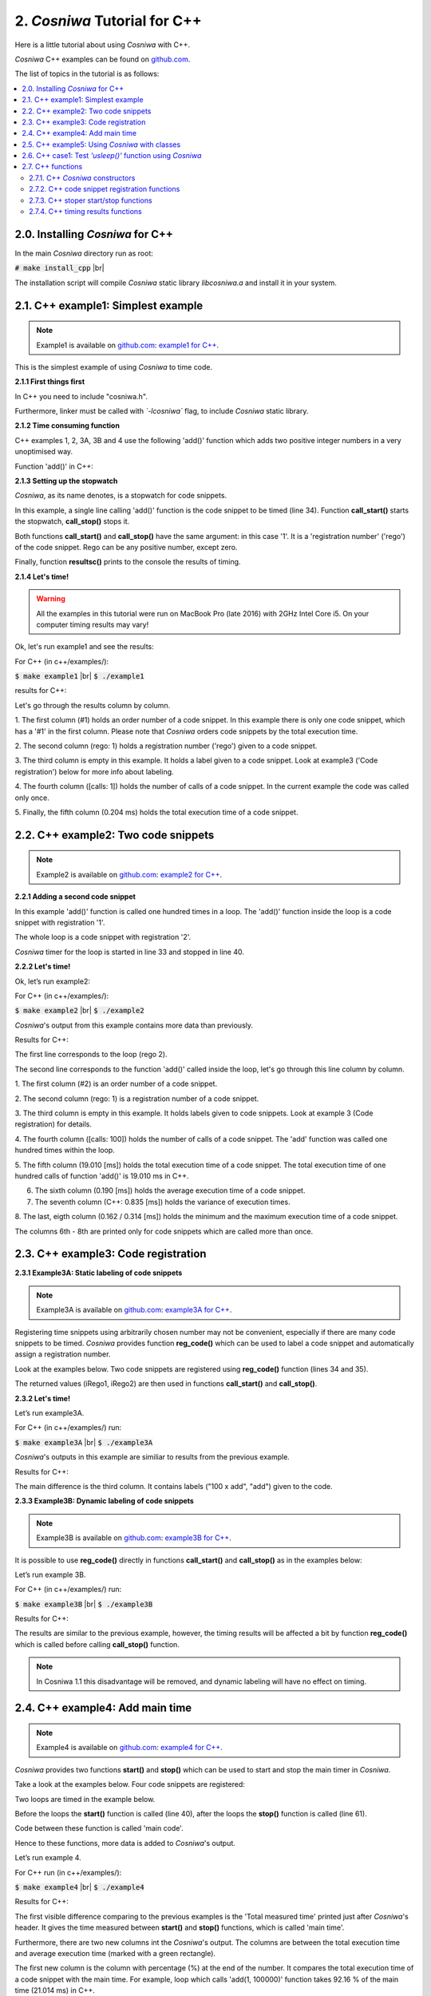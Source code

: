 2. *Cosniwa* Tutorial for C++
===================================

Here is a little tutorial about using *Cosniwa* with C++.

*Cosniwa* C++ examples can be found on
`github.com <https://github.com/jacekpierzchlewski/cosniwa/tree/master/c++/examples>`_.


The list of topics in the tutorial is as follows:

.. contents:: :local:

2.0. Installing *Cosniwa* for C++
++++++++++++++++++++++++++++++++++++++++++
In the main *Cosniwa* directory run as root:

:code:`# make install_cpp`  |br|

The installation script will compile *Cosniwa* static library *libcosniwa.a* and
install it in your system.


2.1. C++ example1: Simplest example
++++++++++++++++++++++++++++++++++++++++++

.. Note::

    Example1 is available on `github.com <https://github.com/jacekpierzchlewski/cosniwa>`_:
    `example1 for C++ <https://github.com/jacekpierzchlewski/cosniwa/tree/master/c++/examples/example1.cpp>`_.

This is the simplest example of using *Cosniwa* to time code.


**2.1.1 First things first**

In C++ you need to include "cosniwa.h".

.. code-block:: cpp
   :emphasize-lines: 1
   :lineno-start:  12

    #include "cosniwa.h"

Furthermore, linker must be called with *`-lcosniwa`* flag, to include
*Cosniwa* static library.

**2.1.2 Time consuming function**

C++ examples 1, 2, 3A, 3B and 4 use the following 'add()' function
which adds two positive integer numbers in a very unoptimised way.

Function 'add()' in C++:

.. code-block:: cpp
   :emphasize-lines: 1
   :lineno-start:  15

    int add(int iA, int iB)
    {
    /*
     *  Add iA + iB in a slow way.
     */
        for(int i=0; i < iB; i++)
        {
            iA = iA + 1;
        }
        return iA;
    }

**2.1.3 Setting up the stopwatch**

*Cosniwa*, as its name denotes, is a stopwatch for code snippets.

In this example, a single line calling 'add()' function is the code
snippet to be timed (line 34).
Function **call_start()** starts the stopwatch,
**call_stop()** stops it.

Both functions **call_start()** and **call_stop()** have the same argument:
in this case '1'.
It is a 'registration number' ('rego') of the code snippet.
Rego can be any positive number, except zero.

Finally, function **resultsc()** prints to the console the results of timing.

.. code-block:: cpp
   :emphasize-lines: 1
   :lineno-start:  28

    int main()
    {
        // Create Cosniwa object
        Cosniwa csw = Cosniwa();

        csw.call_start(1);   // Start code snippet
        add(1, 100000);
        csw.call_stop(1);    // Stop code snippet

        // Print the results
        csw.resultc();
    }

**2.1.4 Let's time!**

.. Warning::

   All the examples in this tutorial were run on MacBook Pro (late 2016)
   with 2GHz Intel Core i5.
   On your computer timing results may vary!

Ok, let's run example1 and see the results:

For C++ (in c++/examples/):

:code:`$ make example1`  |br|
:code:`$ ./example1`

results for C++:

.. image:: images/example1cpp.png

Let's go through the results column by column.

1. The first column (#1) holds an order number of a code snippet.
In this example there is only one code snippet,
which has a '#1' in the first column.
Please note that *Cosniwa* orders code snippets by the total execution time.

2. The second column (rego: 1) holds a registration number ('rego') given to
a code snippet.

3. The third column is empty in this example. It holds a label given to
a code snippet. Look at example3 ('Code registration') below for more info
about labeling.

4. The fourth column ([calls: 1]) holds the number of calls
of a code snippet. In the current example the code was called only once.

5. Finally, the fifth column (0.204 ms) holds
the total execution time of a code snippet.

2.2. C++ example2: Two code snippets
+++++++++++++++++++++++++++++++++++++++++++++++++++++++++++++++

.. Note::

    Example2 is available on `github.com <https://github.com/jacekpierzchlewski/cosniwa>`_:
    `example2 for C++ <https://github.com/jacekpierzchlewski/cosniwa/tree/master/c++/examples/example2.cpp>`_.

**2.2.1 Adding a second code snippet**

In this example 'add()' function is called one hundred times in a loop.
The 'add()' function inside the loop is a code snippet with registration '1'.

The whole loop is a code snippet with registration '2'.

*Cosniwa* timer for the loop is started in line 33 and stopped in line 40.

.. code-block:: cpp
   :emphasize-lines: 1
   :lineno-start:  28

    int main()
    {
        // Create Cosniwa object
        Cosniwa csw = Cosniwa();

        csw.call_start(2);   // Start code snippet (loop)
        for (int inxAdd = 0 ; inxAdd < 100 ; inxAdd++)
        {
            csw.call_start(1);   // Start code snippet (add)
            add(1, 100000);
            csw.call_stop(1);    // Stop code snippet (add)
        }
        csw.call_stop(2);  // Stop code snippet (loop)

        // Print the results
        csw.resultc();
    }


**2.2.2 Let's time!**

Ok, let’s run example2:

For C++ (in c++/examples/):

:code:`$ make example2`  |br|
:code:`$ ./example2`

*Cosniwa*'s output from this example
contains more data than previously.

Results for C++:

.. image:: images/example2cpp.png

The first line corresponds to the loop (rego 2).

The second line corresponds to the function 'add()' called inside the loop,
let's go through this line column by column.

1. The first column (#2) is an order number
of a code snippet.

2. The second column (rego: 1)
is a registration number of a code snippet.

3. The third column is empty in this example.
It holds labels given to code snippets. Look at example 3 (Code registration) for details.

4. The fourth column ([calls:  100]) holds the number of calls of a code snippet.
The 'add' function was called one hundred times within the loop.

5. The fifth column (19.010 [ms]) holds the total execution time of a code snippet.
The total execution time of one hundred calls of function 'add()' is 19.010 ms in C++.

6. The sixth column (0.190 [ms]) holds the average execution time of a code snippet.

7. The seventh column (C++: 0.835 [ms]) holds the variance of execution times.

8. The last, eigth column (0.162 / 0.314 [ms]) holds
the minimum and the maximum execution time of a code snippet.

The columns 6th - 8th are printed only for code snippets which are called more than once.


2.3. C++ example3: Code registration
+++++++++++++++++++++++++++++++++++++++++++++++++++++++++++++++

**2.3.1 Example3A: Static labeling of code snippets**

.. Note::

    Example3A is available on `github.com <https://github.com/jacekpierzchlewski/cosniwa>`_:
    `example3A for C++ <https://github.com/jacekpierzchlewski/cosniwa/tree/master/c++/examples/example3A.cpp>`_.

Registering time snippets using arbitrarily chosen number may
not be convenient, especially if there are many code snippets to be timed.
*Cosniwa* provides function **reg_code()**
which can be used to label a code snippet and automatically
assign a registration number.

Look at the examples below.
Two code snippets are registered using **reg_code()** function (lines 34 and 35).

.. code-block:: cpp
   :emphasize-lines: 1
   :lineno-start:  28

    int main()
    {
        // Create Cosniwa object
        Cosniwa csw = Cosniwa();

        // Register code snippets
        unsigned int iRego1 = csw.reg_code("add");
        unsigned int iRego2 = csw.reg_code("100 x add");


The returned values (iRego1, iRego2) are then used
in functions **call_start()** and **call_stop()**.

.. code-block:: cpp
   :emphasize-lines: 1
   :lineno-start:  37

        csw.call_start(iRego2);   // Start code snippet (loop)
        for (int inxAdd = 0 ; inxAdd < 100 ; inxAdd++)
        {
            csw.call_start(iRego1);   // Start code snippet (add)
            add(1, 100000);
            csw.call_stop(iRego1);    // Stop code snippet (add)
        }
        csw.call_stop(iRego2);  // Stop code snippet (loop)



**2.3.2 Let's time!**

Let’s run example3A.

For C++ (in c++/examples/) run:

:code:`$ make example3A`  |br|
:code:`$ ./example3A`


*Cosniwa*'s outputs in this example are similiar to
results from the previous example.

Results for C++:

.. image:: images/example3Acpp.png

The main difference is the third column.
It contains labels ("100 x add", "add") given to the code.


**2.3.3 Example3B: Dynamic labeling of code snippets**

.. Note::

    Example3B is available on `github.com <https://github.com/jacekpierzchlewski/cosniwa>`_:
    `example3B for C++ <https://github.com/jacekpierzchlewski/cosniwa/tree/master/c++/examples/example3B.cpp>`_.


It is possible to use **reg_code()** directly in functions
**call_start()** and **call_stop()** as in the examples below:


.. code-block:: cpp
   :emphasize-lines: 1
   :lineno-start:  28

    int main()
    {
        // Create Cosniwa object
        Cosniwa csw = Cosniwa();

        csw.call_start(csw.reg_code("100 x add"));  // Start code snippet (loop)
        for (int inxAdd = 0 ; inxAdd < 100 ; inxAdd++)
        {
            csw.call_start(csw.reg_code("add"));    // Start code snippet (add)
            add(1, 100000);
            csw.call_stop(csw.reg_code("add"));     // Stop code snippet (add)
        }
        csw.call_stop(csw.reg_code("100 x add"));   // Stop code snippet (loop)

        // Print the results
        csw.resultc();
    }

Let’s run example 3B.

For C++ (in c++/examples/) run:

:code:`$ make example3B`  |br|
:code:`$ ./example3B`

Results for C++:

.. image:: images/example3Bcpp.png

The results are similar to the previous example,
however, the timing results will be affected a bit by
function **reg_code()** which is called before calling
**call_stop()** function.

.. note::
    In Cosniwa 1.1 this disadvantage will be removed, and dynamic labeling
    will have no effect on timing.


2.4. C++ example4: Add main time
+++++++++++++++++++++++++++++++++++++++++++++++++++++++++++++++

.. Note::

    Example4 is available on `github.com <https://github.com/jacekpierzchlewski/cosniwa>`_:
    `example4 for C++ <https://github.com/jacekpierzchlewski/cosniwa/tree/master/c++/examples/example4.cpp>`_.

*Cosniwa* provides two functions **start()** and **stop()** which can
be used to start and stop the main timer in *Cosniwa*.

Take a look at the examples below.
Four code snippets are registered:

.. code-block:: cpp
   :emphasize-lines: 1
   :lineno-start:  33

    // Register the code snippets
    unsigned int iRego1 = csw.reg_code("add(1, 100000)");
    unsigned int iRego2 = csw.reg_code("100 x add(1, 100000)");
    unsigned int iRego3 = csw.reg_code("add(1, 10000)");
    unsigned int iRego4 = csw.reg_code("100 x add(1, 10000)");

Two loops are timed in the example below.

Before the loops the **start()** function is called (line 40),
after the loops the **stop()** function is called (line 61).

Code between these function is called 'main code'.

.. code-block:: cpp
   :emphasize-lines: 1
   :lineno-start:  39

    // Start the main CoSniWa time
    csw.start();

    csw.call_start(iRego2);   // Start loop 100 x add(1, 100000)
    for (int inxAdd = 0 ; inxAdd < 100 ; inxAdd++)
    {
        csw.call_start(iRego1);   // Start code snippet (add(1, 100000))
        add(1, 100000);
        csw.call_stop(iRego1);    // Stop code snippet (add(1, 100000))
    }
    csw.call_stop(iRego2);   // Stop loop 100 x add(1, 100000)

    csw.call_start(iRego4);   // Start loop 100 x add(1, 10000)
    for (int inxAdd = 0 ; inxAdd < 100 ; inxAdd++)
    {
        csw.call_start(iRego3);   // Start code snippet (add(1, 10000))
        add(1, 10000);
        csw.call_stop(iRego3);    // Stop code snippet (add(1, 10000))
    }
    csw.call_stop(iRego4);  // Stop loop 100 x add(1, 10000)

    // Stop the main CoSniWa time
    csw.stop();

Hence to these functions, more data is added to *Cosniwa*'s output.

Let’s run example 4.

For C++ run (in c++/examples/):

:code:`$ make example4`  |br|
:code:`$ ./example4`

Results for C++:

.. image:: images/example4cpp.png

The first visible difference comparing to the previous examples is the
'Total measured time' printed just after *Cosniwa*'s header.
It gives the time measured between **start()** and **stop()**
functions, which is called 'main time'.

Furthermore, there are two new columns int the *Cosniwa*'s output.
The columns are between the total execution time and
average execution time (marked with a green rectangle).

The first new column is the column with percentage (%) at the end of the number.
It compares the total execution time of a code snippet with the main time.
For example, loop which calls 'add(1, 100000)' function
takes 92.16 % of the main time (21.014 ms) in C++.

The second column which was not present in the previous examples is
the column which starts with 'MPA'.
The three letters acronym 'MPA' means 'maximum possible acceleration'.

Value in this column gives information about how much
execution of main code
would be accelerated if a code snippet corresponding to the column would
be executed in no time.


2.5. C++ example5:  Using *Cosniwa* with classes
+++++++++++++++++++++++++++++++++++++++++++++++++++++++++++++++

**2.5.1 Example 5A:  Let's time ten code snippets**

.. Note::

    Example5A is available on `github.com <https://github.com/jacekpierzchlewski/cosniwa>`_:
    `example5A for C++ <https://github.com/jacekpierzchlewski/cosniwa/tree/master/c++/examples/example5A.cpp>`_.


*Cosniwa* is a tool dedicated for profiling multi-object and multi-language code.
This example shows how to use *Cosniwa* with objects.

To use *Cosniwa* in C++, a *Cosniwa* object must be created:

.. code-block:: cpp
   :emphasize-lines: 1
   :lineno-start:  110

        // Create Cosniwa object
        Cosniwa csw = Cosniwa();

Then a handle (address) of *Cosniwa* object can be propagated
to other objects which use *Cosniwa*.

In the current example (example5A) a 'Fibonacci' class is used.
It is a class which computes n-th element of the Fibonacci sequence.

Constructor of the class is below:

.. code-block:: cpp
   :emphasize-lines: 1
   :lineno-start:  36

    Fibonacci::Fibonacci(int iIndex_, Cosniwa* csw_)
    {
    /*
     *  CONSTRUCTOR.
     *
     *  Parameters:
     *   iIndex_:  [int]       Index of a class
     *   csw_:     [Cosniwa*]  Pointer to Cosniwa object
     *
     */

        // Store the index of the class and the pointer to Cosniwa
        iIndex = iIndex_;
        csw = csw_;

        // Create a class name
        std::stringstream streamIndex;
        streamIndex << iIndex_;
        strName = "Fibonacci #" + streamIndex.str();

        // Regsiter the class in Cosniwa
        iCSWRego = csw->reg_code(strName);
    }


There are are two arguments which must be given to a created 'Fibonacci'
object: index of a new object and a handle to Cosniwa object.
Index of a new 'Fibonacci' object is used to create a name of the object,
which is further used to register the object in *Cosniwa*.

The newly generated object stores these arguments
(lines 48, 49),
generates a new object name (lines 52-54),
and registers itself in *Cosniwa* (line 57).

*Cosniwa* is used by 'Fibonacci' class in 'run()' function which
computes n-th element of the Fibonacci sequence:


.. code-block:: cpp
   :emphasize-lines: 1
   :lineno-start:  61

    long unsigned int Fibonacci::run(unsigned int iNLen)
    {
    /*
     *  run:  COMPUTE THE n-TH ELEMENT OF THE FIBONACCI SEQUENCE.
     *
     *  Function computes the n-th element of the Fibonacci sequence by
     *  iterating through all the sequence until n-th elements.
     *  It is preassumed that the 1st (index 0) and the 2nd (index 1) elements of
     *  the sequence equal 1.
     *
     *  Parameters:
     *   iNLen:  [unsigned int]  Index of the element to be computed
     *
     *  Returns:
     *   iFibo:  [long unsigned int]  n-th element of the Fibonacci sequence
     *
     */

        long unsigned int iFibo = 1;
        long unsigned int iFiboPrev = 1;
        long unsigned int iFiboPrevPrev = 1;

        // Start the Cosniwa stopwatch
        csw->call_start(iCSWRego);

        // 1st and 2nd element equals 1
        if (iNLen < 2)
        {
            return 1;
        }

        // Loop unitl n-th elements
        for (int inxFib=0 ; inxFib < (iNLen - 2) ; inxFib++)
        {
            iFiboPrevPrev = iFiboPrev;
            iFiboPrev = iFibo;

            iFibo = iFiboPrev + iFiboPrevPrev;
        }

        // Stop the Cosniwa stopwatch
        csw->call_stop(iCSWRego);

        return iFibo;
    }


Below is the 'main()' function:

.. code-block:: cpp
   :emphasize-lines: 1
   :lineno-start:  108

    int main()
    {
        // Create Cosniwa object
        Cosniwa csw = Cosniwa();

        // Start the main CoSniWa time
        csw.start();

        // Define 10 Fibonacci classes with indices from 0 to 9
        Fibonacci f0(0, &csw);
        Fibonacci f1(1, &csw);
        Fibonacci f2(2, &csw);
        Fibonacci f3(3, &csw);
        Fibonacci f4(4, &csw);
        Fibonacci f5(5, &csw);
        Fibonacci f6(6, &csw);
        Fibonacci f7(7, &csw);
        Fibonacci f8(8, &csw);
        Fibonacci f9(9, &csw);

        // Compute Fibonacci sequences with different number of elements
        f0.run(100000);
        f1.run(90000);
        f2.run(80000);
        f3.run(70000);
        f4.run(60000);
        f5.run(50000);
        f6.run(40000);
        f7.run(30000);
        f8.run(20000);
        f9.run(1000);

        // Stop the main CoSniWa time
        csw.stop();

        // Print out the timing results
        csw.resultc();
    }

If you are familiar with C++,
and studied previous examples,
this function do not require a lot of explanation.

Ten Fibonacci objects are created with different indices (lines 117 - 126).

Then, run() function is called for all the objects, (lines 129 - 138)
with different argument (requested element of the Fibonacci sequence).

Please note that the main time is also timed (lines 114, 141).

Let's run this example and see the results.

For C++ (in c++/examples/) run:

:code:`$ make example5A`  |br|
:code:`$ ./example5A`

Results for C++:

.. image:: images/example5Acpp.png

The above results are as expected.
Every object was registered as a separated code snippet,
so in the above timing results there are ten different code snippets timed.


**2.5.2 Example 5B:  Let's time classes together**

.. Note::

    Example5B is available on `github.com <https://github.com/jacekpierzchlewski/cosniwa>`_:
    `example5B for C++ <https://github.com/jacekpierzchlewski/cosniwa/tree/master/c++/examples/example5B.cpp>`_.

This example differs a bit from the previous one.
All the objects are registered in *Cosniwa* with the same name,
because index of 'Fibonacci' object is not added to the name of the object.

Part of the code which is different than in the previous example (example5A)
is below:

.. code-block:: cpp
   :emphasize-lines: 1
   :lineno-start:  51

        // Create a class name
        strName = "Fibonacci";

        // Regsiter the class in Cosniwa
        iCSWRego = csw->reg_code(strName);


Let's run this example and see the results.

For C++ (in c++/examples/) run:

:code:`$ make example5B`  |br|
:code:`$ ./example5B`

Results for C++:

.. image:: images/example5Bcpp.png

Since all the objects were registered with the same label,
all the 'run()' functions are treated as one code snippet.
Therefore, there is only one code snippet in the
timing results.


2.6. C++ case1:  Test *'usleep()'* function using *Cosniwa*
+++++++++++++++++++++++++++++++++++++++++++++++++++++++++++++++

.. Note::

    Case1 is available on `github.com <https://github.com/jacekpierzchlewski/cosniwa>`_:
    `case1 for C++ <https://github.com/jacekpierzchlewski/cosniwa/tree/master/c++/examples/case1.cpp>`_.

In this case *Cosniwa* is used to test *'usleep()'* function which
is suppose to sleep for a certain amount of time.

To test the *'usleep()'* function run (in c++/examples/):

:code:`$ make case1`  |br|
:code:`$ ./case1`

Results for C++:

.. image:: images/case1cpp.png

It can be seen from the results above that the sleeping function is not
very precise.

Sleeping time is always longer than requested.
However, it can be observed that relative error between
the requested sleeping time and real sleeping time is
lower for longer requested sleeping times.

2.7. C++ functions
++++++++++++++++++++++++++++++++++++++++++


2.7.1. C++ *Cosniwa* constructors
--------------------------------------------------------

**Cosniwa** ()

    CONSTRUCTOR (v1). Use default maximum number of intervals.


**Cosniwa** (unsigned int *iMaxNCalls*)

    CONSTRUCTOR (v2). Set maximum number of intervals.

          PARAMETERS:
           *iMaxNCalls*:  [unsigned int]  The maximum number of intervals.


2.7.2. C++ code snippet registration functions
--------------------------------------------------------

unsigned int **reg_code** (std::string *strLabel*, unsigned int *iRego*)

      REGISTER CODE SNIPPET (v1A).

      Function registers new code snippet label (*strLabel*) in the snippets
      database.

      Function registers the label with a requested registration number (*iRego*).

      If label already exists with a different registration number, function
      returns NULL.

      Function returns *iRego* in case of no errors.


          PARAMETERS:
           *strLabel*:  [std::string]   Label for the code snippet. |br|
           *iRego*:     [unsigned int]  Requested registration number of the code snippet.

          RETURN:
           [unsigned int]  Registration number of the code snippet. It is equal to parameter *iRego* if there are no errors.


unsigned int **reg_code** (const char*  *csLabel*, unsigned int *iRego*)


      REGISTER CODE SNIPPET (v1B).

      Function registers new code snippet label (*csLabel*) in the snippets
      database.

      Function registers the label with a requested registration number (*iRego*).

      If label already exists with a different registration, function
      returns NULL.

      Function returns *iRego* in case of no errors.


          PARAMETERS:
           *csLabel*:   [const char*]   Label for the code snippet. |br|
           *iRego*:     [unsigned int]  Requested registration number of the code snippet.

          RETURN:
           [unsigned int]  Registration number of the code snippet. It is equal to parameter *iRego* if there are no errors.


unsigned int **reg_code** (char* *csLabel*, unsigned int *iRego*)

      REGISTER CODE SNIPPET (v1C).

      Function registers new code snippet label (*csLabel*) in the snippets
      database.

      Function registers the label with a requested registration number (*iRego*).

      If label already exists with a different registration, function
      returns NULL.

      Function returns *iRego* in case of no errors.


          PARAMETERS:
           *csLabel*:   [char*]         Label for the code snippet. |br|
           *iRego*:     [unsigned int]  Requested registration number of the code snippet.

          RETURN:
           [unsigned int]  Registration number of the code snippet. It is equal to parameter *iRego* if there are no errors.


unsigned int **reg_code** (std::string *strLabel*)


      REGISTER CODE SNIPPET (v2A).

      Function registers new code snippet label (*strLabel*) in the snippets database.

      Function returns registration number *iRego* given to the code snippet label.


          PARAMETERS:
           *strLabel*:  [std::string]  Label for the code snippet. |br|

          RETURN:
           [unsigned int]  Registration number of the code snippet. |br|


unsigned int **reg_code** (const char* *csLabel*)


      REGISTER CODE SNIPPET (v2B).

      Function registers new code snippet label (*csLabel*) in the snippets database.

      Function returns registration number *iRego* given to the code snippet label.


          PARAMETERS:
           *csLabel*:  [const char]  Label for the code snippet. |br|

          RETURN:
           [unsigned int]  Registration number of the code snippet. |br|



unsigned int **reg_code** (char* *csLabel*)


      REGISTER CODE SNIPPET (v2C).

      Function registers new code snippet label (*csLabel*) in the snippets database.

      Function returns registration number *iRego* given to the code snippet label.


          PARAMETERS:
           *csLabel*:  [char*]  Label for the code snippet.

          RETURN:
           [unsigned int]  Registration number of the code snippet.


2.7.3. C++ stoper start/stop functions
--------------------------------------------------------

void **reset** ()

      RESET COSNIWA OBJECT.


void **start** ()

      START THE MAIN TIME.


void **stop** ()

      STOP THE MAIN TIME.


void **call_start** (unsigned int *iRego*)

      START A CODE SNIPPET CALL.


          PARAMETERS:
           *iRego*:  [unsigned int]  Registration number of a code snippet.


void **call_stop** (unsigned int *iRego*)

      STOP A CODE SNIPPET CALL.

          PARAMETERS:
           *iRego*:  [unsigned int]  Registration number of a code snippet.



2.7.4. C++ timing results functions
--------------------------------------------------------

std::string **result** ()

      GET TIMING RESULTS.


          RETURN:
           [std::string]  String with timing results.


void **resultc** ()

      PRINT TIMING RESULTS TO THE CONSOLE OUTPUT.


std::string **result** ()

      GET TIMING RESULTS (SHORT VERSION).


          RETURN:
           [std::string]  String with timing results (short version).



void **resultc_short** ()

      PRINT TIMING RESULTS (SHORT VERSION) TO THE CONSOLE OUTPUT.

